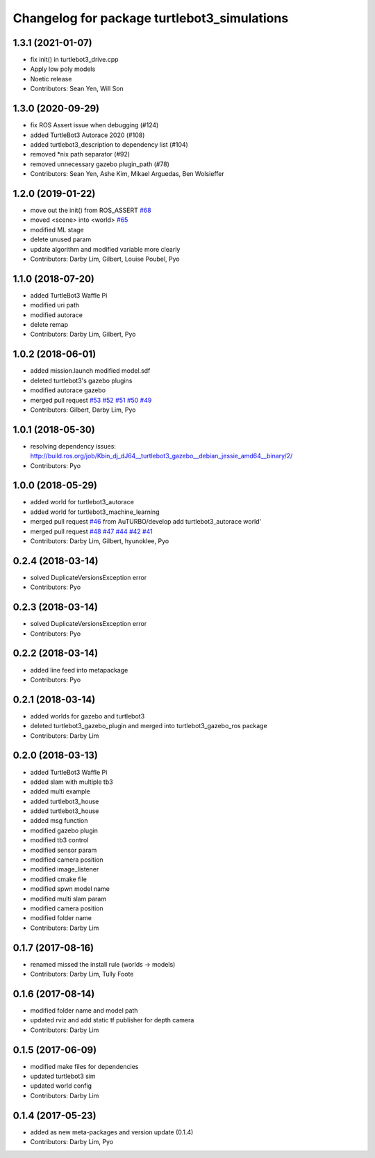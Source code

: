 ^^^^^^^^^^^^^^^^^^^^^^^^^^^^^^^^^^^^^^^^^^^^
Changelog for package turtlebot3_simulations
^^^^^^^^^^^^^^^^^^^^^^^^^^^^^^^^^^^^^^^^^^^^

1.3.1 (2021-01-07)
------------------
* fix init() in turtlebot3_drive.cpp
* Apply low poly models
* Noetic release
* Contributors: Sean Yen, Will Son

1.3.0 (2020-09-29)
------------------
* fix ROS Assert issue when debugging (#124)
* added TurtleBot3 Autorace 2020 (#108)
* added turtlebot3_description to dependency list (#104)
* removed *nix path separator (#92)
* removed unnecessary gazebo plugin_path (#78)
* Contributors: Sean Yen, Ashe Kim, Mikael Arguedas, Ben Wolsieffer

1.2.0 (2019-01-22)
------------------
* move out the init() from ROS_ASSERT `#68 <https://github.com/ROBOTIS-GIT/turtlebot3_simulations/issues/68>`_
* moved <scene> into <world> `#65 <https://github.com/ROBOTIS-GIT/turtlebot3_simulations/issues/65>`_
* modified ML stage
* delete unused param
* update algorithm and modified variable more clearly
* Contributors: Darby Lim, Gilbert, Louise Poubel, Pyo

1.1.0 (2018-07-20)
------------------
* added TurtleBot3 Waffle Pi
* modified uri path
* modified autorace
* delete remap
* Contributors: Darby Lim, Gilbert, Pyo

1.0.2 (2018-06-01)
------------------
* added mission.launch modified model.sdf
* deleted turtlebot3's gazebo plugins
* modified autorace gazebo
* merged pull request `#53 <https://github.com/ROBOTIS-GIT/turtlebot3_simulations/issues/53>`_ `#52 <https://github.com/ROBOTIS-GIT/turtlebot3_simulations/issues/52>`_ `#51 <https://github.com/ROBOTIS-GIT/turtlebot3_simulations/issues/51>`_ `#50 <https://github.com/ROBOTIS-GIT/turtlebot3_simulations/issues/50>`_ `#49 <https://github.com/ROBOTIS-GIT/turtlebot3_simulations/issues/49>`_
* Contributors: Gilbert, Darby Lim, Pyo

1.0.1 (2018-05-30)
------------------
* resolving dependency issues:
  http://build.ros.org/job/Kbin_dj_dJ64__turtlebot3_gazebo__debian_jessie_amd64__binary/2/
* Contributors: Pyo

1.0.0 (2018-05-29)
------------------
* added world for turtlebot3_autorace
* added world for turtlebot3_machine_learning
* merged pull request `#46 <https://github.com/ROBOTIS-GIT/turtlebot3_simulations/issues/46>`_ from AuTURBO/develop
  add turtlebot3_autorace world'
* merged pull request `#48 <https://github.com/ROBOTIS-GIT/turtlebot3_simulations/issues/48>`_ `#47 <https://github.com/ROBOTIS-GIT/turtlebot3_simulations/issues/47>`_ `#44 <https://github.com/ROBOTIS-GIT/turtlebot3_simulations/issues/44>`_ `#42 <https://github.com/ROBOTIS-GIT/turtlebot3_simulations/issues/42>`_ `#41 <https://github.com/ROBOTIS-GIT/turtlebot3_simulations/issues/41>`_
* Contributors: Darby Lim, Gilbert, hyunoklee, Pyo

0.2.4 (2018-03-14)
------------------
* solved DuplicateVersionsException error
* Contributors: Pyo

0.2.3 (2018-03-14)
------------------
* solved DuplicateVersionsException error
* Contributors: Pyo

0.2.2 (2018-03-14)
------------------
* added line feed into metapackage
* Contributors: Pyo

0.2.1 (2018-03-14)
------------------
* added worlds for gazebo and turtlebot3
* deleted turtlebot3_gazebo_plugin and merged into turtlebot3_gazebo_ros package
* Contributors: Darby Lim

0.2.0 (2018-03-13)
------------------
* added TurtleBot3 Waffle Pi
* added slam with multiple tb3
* added multi example
* added turtlebot3_house
* added turtlebot3_house
* added msg function
* modified gazebo plugin
* modified tb3 control
* modified sensor param
* modified camera position
* modified image_listener
* modified cmake file
* modified spwn model name
* modified multi slam param
* modified camera position
* modified folder name
* Contributors: Darby Lim

0.1.7 (2017-08-16)
------------------
* renamed missed the install rule (worlds -> models)
* Contributors: Darby Lim, Tully Foote

0.1.6 (2017-08-14)
------------------
* modified folder name and model path
* updated rviz and add static tf publisher for depth camera
* Contributors: Darby Lim

0.1.5 (2017-06-09)
------------------
* modified make files for dependencies
* updated turtlebot3 sim
* updated world config
* Contributors: Darby Lim

0.1.4 (2017-05-23)
------------------
* added as new meta-packages and version update (0.1.4)
* Contributors: Darby Lim, Pyo

